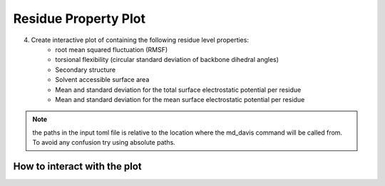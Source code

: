 Residue Property Plot
=====================

4. Create interactive plot of containing the following residue level properties:
    * root mean squared fluctuation (RMSF)
    * torsional flexibility (circular standard deviation of backbone dihedral angles)
    * Secondary structure
    * Solvent accessible surface area
    * Mean and standard deviation for the total surface     electrostatic potential per residue
    * Mean and standard deviation for the mean surface electrostatic potential per residue


.. note:: the paths in the input toml file is relative to the location where the md_davis command will be called from. To avoid any confusion try using absolute paths.

How to interact with the plot
-----------------------------
